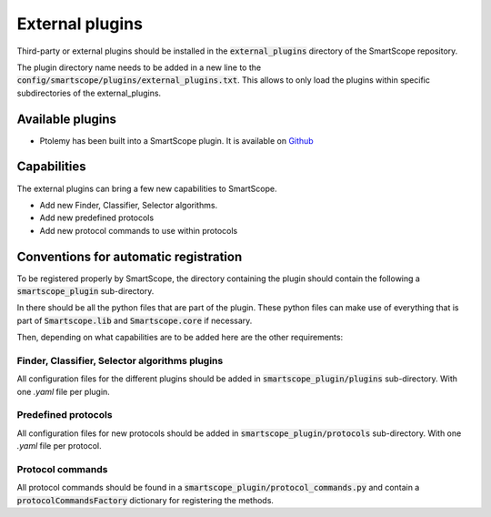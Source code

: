 External plugins
================

Third-party or external plugins should be installed in the :code:`external_plugins` directory of the SmartScope repository.

The plugin directory name needs to be added in a new line to the :code:`config/smartscope/plugins/external_plugins.txt`. This allows to only load the plugins within specific subdirectories of the external_plugins.

Available plugins
#################

- Ptolemy has been built into a SmartScope plugin. It is available on `Github <https://github.com/JoQCcoz/ptolemy-smartscope>`_


Capabilities
############

The external plugins can bring a few new capabilities to SmartScope. 

- Add new Finder, Classifier, Selector algorithms.
- Add new predefined protocols
- Add new protocol commands to use within protocols

Conventions for automatic registration
######################################

To be registered properly by SmartScope, the directory containing the plugin should contain the following a :code:`smartscope_plugin` sub-directory.

In there should be all the python files that are part of the plugin. These python files can make use of everything that is part of :code:`Smartscope.lib` and :code:`Smartscope.core` if necessary.

Then, depending on what capabilities are to be added here are the other requirements:

Finder, Classifier, Selector algorithms plugins
-----------------------------------------------

All configuration files for the different plugins should be added in :code:`smartscope_plugin/plugins` sub-directory. With one `.yaml` file per plugin.

Predefined protocols
--------------------

All configuration files for new protocols should be added in :code:`smartscope_plugin/protocols` sub-directory. With one `.yaml` file per protocol.

Protocol commands
-----------------

All protocol commands should be found in a :code:`smartscope_plugin/protocol_commands.py` and contain a :code:`protocolCommandsFactory` dictionary for registering the methods.


